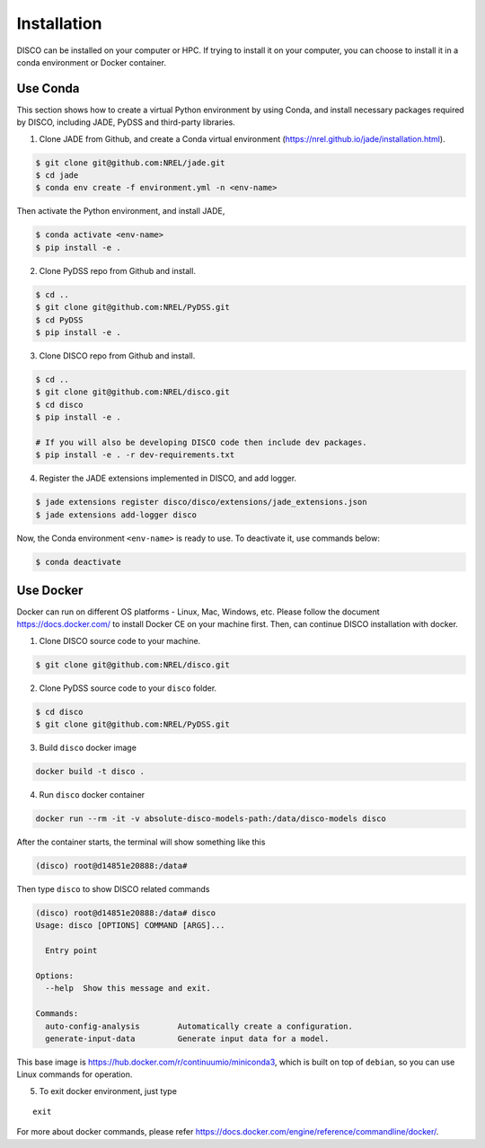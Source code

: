 .. _installation:

************
Installation
************

DISCO can be installed on your computer or HPC. If trying to install it on your
computer, you can choose to install it in a conda environment or Docker
container.

Use Conda
=========

This section shows how to create a virtual Python environment by using Conda,
and install necessary packages required by DISCO, including JADE, PyDSS and
third-party libraries.

1. Clone JADE from Github, and create a Conda virtual environment (https://nrel.github.io/jade/installation.html).

.. code-block:: bash

    $ git clone git@github.com:NREL/jade.git
    $ cd jade
    $ conda env create -f environment.yml -n <env-name>

Then activate the Python environment, and install JADE,

.. code-block:: bash

    $ conda activate <env-name>
    $ pip install -e .

2. Clone PyDSS repo from Github and install.

.. code-block:: bash

    $ cd ..
    $ git clone git@github.com:NREL/PyDSS.git
    $ cd PyDSS
    $ pip install -e .

3. Clone DISCO repo from Github and install.

.. code-block:: bash

    $ cd ..
    $ git clone git@github.com:NREL/disco.git
    $ cd disco
    $ pip install -e .

    # If you will also be developing DISCO code then include dev packages.
    $ pip install -e . -r dev-requirements.txt

4. Register the JADE extensions implemented in DISCO, and add logger.

.. code-block:: bash

    $ jade extensions register disco/disco/extensions/jade_extensions.json
    $ jade extensions add-logger disco

Now, the Conda environment ``<env-name>`` is ready to use.
To deactivate it, use commands below:

.. code-block:: bash

    $ conda deactivate


Use Docker
==========

Docker can run on different OS platforms - Linux, Mac, Windows, etc.
Please follow the document https://docs.docker.com/ to install Docker CE
on your machine first. Then, can continue DISCO installation with docker.

1. Clone DISCO source code to your machine.

.. code-block:: bash

    $ git clone git@github.com:NREL/disco.git

2. Clone PyDSS source code to your ``disco`` folder.

.. code-block:: bash

    $ cd disco
    $ git clone git@github.com:NREL/PyDSS.git

3. Build ``disco`` docker image

.. code-block:: bash

    docker build -t disco .

4. Run ``disco`` docker container

.. code-block:: bash

    docker run --rm -it -v absolute-disco-models-path:/data/disco-models disco

After the container starts, the terminal will show something like this

.. code-block:: bash

    (disco) root@d14851e20888:/data#

Then type ``disco`` to show DISCO related commands

.. code-block:: bash

    (disco) root@d14851e20888:/data# disco
    Usage: disco [OPTIONS] COMMAND [ARGS]...

      Entry point

    Options:
      --help  Show this message and exit.

    Commands:
      auto-config-analysis        Automatically create a configuration.
      generate-input-data         Generate input data for a model.

This base image is https://hub.docker.com/r/continuumio/miniconda3, which is
built on top of ``debian``, so you can use Linux commands for operation.

5. To exit docker environment, just type

::

    exit

For more about docker commands, please refer https://docs.docker.com/engine/reference/commandline/docker/.
